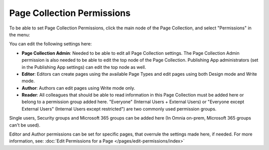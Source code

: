 Page Collection Permissions
=============================

To be able to set Page Collection Permissions, click the main node of the Page Collection, and select "Permissions" in the menu:

.. image:: page-collection-menu-permissions.png

You can edit the following settings here:

.. image:: page-collection-permissions.png

+ **Page Collection Admin**: Needed to be able to edit all Page Collection settings. The Page Collection Admin permission is also needed to be able to edit the top node of the Page Collection. Publishing App administrators (set in the Publishing App settings) can edit the top node as well.
+ **Editor**: Editors can create pages using the available Page Types and edit pages using both Design mode and Write mode. 
+ **Author**: Authors can edit pages using Write mode only. 
+ **Reader**: All colleagues that should be able to read information in this Page Collection must be added here or belong to a permission group added here. "Everyone" (Internal Users + External Users) or "Everyone except External Users" (Internal Users except restricted") are two commonly used permission groups.

Single users, Security groups and Microsoft 365 groups can be added here (In Omnia on-prem, Microsoft 365 groups can't be used).

Editor and Author permissions can be set for specific pages, that overrule the settings made here, if needed. For more information, see: :doc:`Edit Permissions for a Page </pages/edit-permissions/index>`


